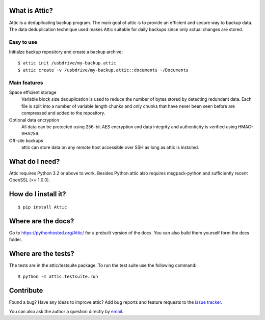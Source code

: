 What is Attic?
--------------
Attic is a deduplicating backup program. The main goal of attic is to provide
an efficient and secure way to backup data. The data deduplication
technique used makes Attic suitable for daily backups since only actual changes
are stored.

Easy to use
~~~~~~~~~~~
Initialze backup repository and create a backup archive::

    $ attic init /usbdrive/my-backup.attic
    $ attic create -v /usbdrive/my-backup.attic::documents ~/Documents

Main features
~~~~~~~~~~~~~
Space efficient storage
  Variable block size deduplication is used to reduce the number of bytes 
  stored by detecting redundant data. Each file is split into a number of
  variable length chunks and only chunks that have never been seen before are
  compressed and added to the repository.

Optional data encryption
    All data can be protected using 256-bit AES encryption and data integrity
    and authenticity is verified using HMAC-SHA256.

Off-site backups
    attic can store data on any remote host accessible over SSH as long as
    attic is installed.

What do I need?
---------------
Attic requires Python 3.2 or above to work. Besides Python attic also requires 
msgpack-python and sufficiently recent OpenSSL (>= 1.0.0).

How do I install it?
--------------------
::

  $ pip install Attic

Where are the docs?
-------------------
Go to https://pythonhosted.org/Attic/ for a prebuilt version of the docs. You
can also build them yourself form the docs folder.

Where are the tests?
--------------------
The tests are in the attic/testsuite package. To run the test suite use the
following command::

  $ python -m attic.testsuite.run

Contribute
----------
Found a bug? Have any ideas to improve attic? Add bug reports and feature
requests to the `issue tracker <https://github.com/jborg/attic/issues>`_.

You can also ask the author a question directly by
`email <mailto:jonas@borgstrom.se>`_.
